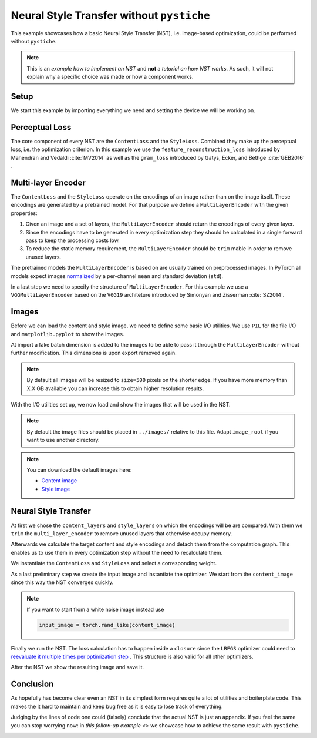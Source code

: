 .. only:: html

    .. note::
        :class: sphx-glr-download-link-note

        Click :ref:`here <sphx_glr_download_galleries_examples_beginner_example_nst_without_pystiche.py>`     to download the full example code
    .. rst-class:: sphx-glr-example-title

    .. _sphx_glr_galleries_examples_beginner_example_nst_without_pystiche.py:


Neural Style Transfer without ``pystiche``
==========================================

This example showcases how a basic Neural Style Transfer (NST), i.e. image-based
optimization, could be performed without ``pystiche``.

.. note::

    This is an *example how to implement an NST* and **not** a
    *tutorial on how NST works*. As such, it will not explain why a specific choice was
    made or how a component works.

Setup
-----

We start this example by importing everything we need and setting the device we will
be working on.


.. code-block:: default
   :lineno-start: 22


    import itertools
    from collections import OrderedDict
    from os import path

    import matplotlib.pyplot as plt
    from PIL import Image

    import torch
    import torchvision
    from torch import nn, optim
    from torch.nn.functional import mse_loss
    from torchvision import transforms
    from torchvision.models import vgg19
    from torchvision.transforms.functional import resize

    print(f"I'm working with torch=={torch.__version__}")
    print(f"I'm working with torchvision=={torchvision.__version__}")

    device = torch.device("cuda" if torch.cuda.is_available() else "cpu")
    print(f"I'm working with {device}")





.. rst-class:: sphx-glr-script-out

 Out:

 .. code-block:: none

    I'm working with torch==1.5.0
    I'm working with torchvision==0.6.0
    I'm working with cuda




Perceptual Loss
---------------

The core component of every NST are the ``ContentLoss`` and the ``StyleLoss``.
Combined they make up the perceptual loss, i.e. the optimization criterion. In this
example we use the ``feature_reconstruction_loss`` introduced by Mahendran and
Vedaldi :cite:`MV2014` as well as the ``gram_loss`` introduced by Gatys, Ecker, and
Bethge :cite:`GEB2016` .


.. code-block:: default
   :lineno-start: 54



    def mean(sized):
        return sum(sized) / len(sized)


    def feature_reconstruction_loss(input, target):
        return mse_loss(input, target)


    class ContentLoss(nn.Module):
        def forward(self, input_encs, target_encs):
            layer_losses = [
                feature_reconstruction_loss(input, target)
                for input, target in zip(input_encs, target_encs)
            ]
            return mean(layer_losses)


    def gram_matrix(x, normalize=True):
        x = torch.flatten(x, 2)
        G = torch.bmm(x, x.transpose(1, 2))
        if normalize:
            return G / x.size()[-1]
        else:
            return G


    def gram_loss(input, target):
        return mse_loss(gram_matrix(input), gram_matrix(target))


    class StyleLoss(nn.Module):
        def forward(self, input_encs, target_encs):
            layer_losses = [
                gram_loss(input, target) for input, target in zip(input_encs, target_encs)
            ]
            return mean(layer_losses)









Multi-layer Encoder
-------------------
The ``ContentLoss`` and the ``StyleLoss`` operate on the encodings of an image rather
than on the image itself. These encodings are generated by a pretrained model. For
that purpose we define a ``MultiLayerEncoder`` with the given properties:

1. Given an image and a set of layers, the ``MultiLayerEncoder`` should return the
   encodings of every given layer.
2. Since the encodings have to be generated in every optimization step they should be
   calculated in a single forward pass to keep the processing costs low.
3. To reduce the static memory requirement, the ``MultiLayerEncoder`` should be
   ``trim`` mable in order to remove unused layers.


.. code-block:: default
   :lineno-start: 107



    class MultiLayerEncoder(nn.Sequential):
        def forward(self, image, layer_cfgs):
            storage = {}
            last_layer = self._find_last_layer(layer_cfgs)
            for layer, module in self.named_children():
                image = storage[layer] = module(image)
                if layer == last_layer:
                    break

            return [[storage[layer] for layer in layers] for layers in layer_cfgs]

        def children_names(self):
            for name, module in self.named_children():
                yield name

        def _find_last_layer(self, layer_cfgs):
            # find all unique requested layers
            req_layers = set(itertools.chain(*layer_cfgs))
            try:
                # find the deepest requested layer by indexing the layers within
                # the multi layer encoder
                children_names = list(self.children_names())
                return sorted(req_layers, key=children_names.index)[-1]
            except ValueError as error:
                layer = str(error).split()[0]
            raise ValueError(f"Layer {layer} is not part of the multi-layer encoder.")

        def trim(self, layer_cfgs):
            last_layer = self._find_last_layer(layer_cfgs)
            children_names = list(self.children_names())
            del self[children_names.index(last_layer) + 1 :]









The pretrained models the ``MultiLayerEncoder`` is based on are usually trained on
preprocessed images. In PyTorch all models expect images
`normalized <https://pytorch.org/docs/stable/torchvision/models.html>`_ by a
per-channel ``mean`` and standard deviation (``std``).


.. code-block:: default
   :lineno-start: 147



    class Normalize(nn.Module):
        def __init__(self, mean, std):
            super().__init__()
            self.register_buffer("mean", torch.tensor(mean).view(1, -1, 1, 1))
            self.register_buffer("std", torch.tensor(std).view(1, -1, 1, 1))

        def forward(self, image):
            return (image - self.mean) / self.std


    class TorchNormalize(Normalize):
        def __init__(self):
            super().__init__((0.485, 0.456, 0.406), (0.229, 0.224, 0.225))









In a last step we need to specify the structure of ``MultiLayerEncoder``. For this
example we use a ``VGGMultiLayerEncoder`` based on the ``VGG19`` architeture
introduced by Simonyan and Zisserman :cite:`SZ2014`.


.. code-block:: default
   :lineno-start: 168



    class VGGMultiLayerEncoder(MultiLayerEncoder):
        def __init__(self, vgg_net, preprocessing=True):
            modules = OrderedDict()

            if preprocessing:
                modules["preprocessing"] = TorchNormalize()

            block = depth = 1
            for module in vgg_net.features.children():
                if isinstance(module, nn.Conv2d):
                    layer = f"conv{block}_{depth}"
                elif isinstance(module, nn.BatchNorm2d):
                    layer = f"bn{block}_{depth}"
                elif isinstance(module, nn.ReLU):
                    # without inplace=False the encodings of the previous layer would no
                    # longer be accessible after the ReLU layer is executed
                    module = nn.ReLU(inplace=False)
                    layer = f"relu{block}_{depth}"
                    # each ReLU layer increases the depth of the current block by one
                    depth += 1
                elif isinstance(module, nn.MaxPool2d):
                    layer = f"pool{block}"
                    # each max pooling layer marks the end of the current block
                    block += 1
                    depth = 1
                else:
                    # FIXME
                    raise RuntimeError

                modules[layer] = module

            super().__init__(modules)


    def vgg19_multi_layer_encoder(preprocessing=True):
        return VGGMultiLayerEncoder(vgg19(pretrained=True), preprocessing=preprocessing)


    multi_layer_encoder = vgg19_multi_layer_encoder().to(device)
    print(multi_layer_encoder)






.. rst-class:: sphx-glr-script-out

 Out:

 .. code-block:: none

    VGGMultiLayerEncoder(
      (preprocessing): TorchNormalize()
      (conv1_1): Conv2d(3, 64, kernel_size=(3, 3), stride=(1, 1), padding=(1, 1))
      (relu1_1): ReLU()
      (conv1_2): Conv2d(64, 64, kernel_size=(3, 3), stride=(1, 1), padding=(1, 1))
      (relu1_2): ReLU()
      (pool1): MaxPool2d(kernel_size=2, stride=2, padding=0, dilation=1, ceil_mode=False)
      (conv2_1): Conv2d(64, 128, kernel_size=(3, 3), stride=(1, 1), padding=(1, 1))
      (relu2_1): ReLU()
      (conv2_2): Conv2d(128, 128, kernel_size=(3, 3), stride=(1, 1), padding=(1, 1))
      (relu2_2): ReLU()
      (pool2): MaxPool2d(kernel_size=2, stride=2, padding=0, dilation=1, ceil_mode=False)
      (conv3_1): Conv2d(128, 256, kernel_size=(3, 3), stride=(1, 1), padding=(1, 1))
      (relu3_1): ReLU()
      (conv3_2): Conv2d(256, 256, kernel_size=(3, 3), stride=(1, 1), padding=(1, 1))
      (relu3_2): ReLU()
      (conv3_3): Conv2d(256, 256, kernel_size=(3, 3), stride=(1, 1), padding=(1, 1))
      (relu3_3): ReLU()
      (conv3_4): Conv2d(256, 256, kernel_size=(3, 3), stride=(1, 1), padding=(1, 1))
      (relu3_4): ReLU()
      (pool3): MaxPool2d(kernel_size=2, stride=2, padding=0, dilation=1, ceil_mode=False)
      (conv4_1): Conv2d(256, 512, kernel_size=(3, 3), stride=(1, 1), padding=(1, 1))
      (relu4_1): ReLU()
      (conv4_2): Conv2d(512, 512, kernel_size=(3, 3), stride=(1, 1), padding=(1, 1))
      (relu4_2): ReLU()
      (conv4_3): Conv2d(512, 512, kernel_size=(3, 3), stride=(1, 1), padding=(1, 1))
      (relu4_3): ReLU()
      (conv4_4): Conv2d(512, 512, kernel_size=(3, 3), stride=(1, 1), padding=(1, 1))
      (relu4_4): ReLU()
      (pool4): MaxPool2d(kernel_size=2, stride=2, padding=0, dilation=1, ceil_mode=False)
      (conv5_1): Conv2d(512, 512, kernel_size=(3, 3), stride=(1, 1), padding=(1, 1))
      (relu5_1): ReLU()
      (conv5_2): Conv2d(512, 512, kernel_size=(3, 3), stride=(1, 1), padding=(1, 1))
      (relu5_2): ReLU()
      (conv5_3): Conv2d(512, 512, kernel_size=(3, 3), stride=(1, 1), padding=(1, 1))
      (relu5_3): ReLU()
      (conv5_4): Conv2d(512, 512, kernel_size=(3, 3), stride=(1, 1), padding=(1, 1))
      (relu5_4): ReLU()
      (pool5): MaxPool2d(kernel_size=2, stride=2, padding=0, dilation=1, ceil_mode=False)
    )




Images
------

Before we can load the content and style image, we need to define some basic I/O
utilities. We use ``PIL`` for the file I/O and ``matplotlib.pyplot`` to show the
images.

At import a fake batch dimension is added to the images to be able to pass it through
the ``MultiLayerEncoder`` without further modification. This dimensions is upon
export removed again.


.. code-block:: default
   :lineno-start: 222


    import_from_pil = transforms.Compose(
        [
            transforms.ToTensor(),
            transforms.Lambda(lambda x: x.unsqueeze(0)),
            transforms.Lambda(lambda x: x.to(device)),
        ]
    )

    export_to_pil = transforms.Compose(
        [
            transforms.Lambda(lambda x: x.cpu()),
            transforms.Lambda(lambda x: x.squeeze(0)),
            transforms.Lambda(lambda x: x.clamp(0.0, 1.0)),
            transforms.ToPILImage(),
        ]
    )


    def read_image(file, size=500):
        image = Image.open(file)
        image = resize(image, size)
        return import_from_pil(image)


    def write_image(image, file):
        image = export_to_pil(image)
        image.save(file)


    def show_image(image, title=None):
        _, ax = plt.subplots()
        ax.axis("off")
        if title is not None:
            ax.set_title(title)

        image = export_to_pil(image)
        ax.imshow(image)









.. note::

  By default all images will be resized to ``size=500`` pixels on the shorter edge.
  If you have more memory than X.X GB available you can increase this to obtain
  higher resolution results.

With the I/O utilities set up, we now load and show the images that will be used in
the NST.

.. note::

  By default the image files should be placed in ``../images/`` relative to this file.
  Adapt ``image_root`` if you want to use another directory.

.. note::

  You can download the default images here:

  - `Content image <https://github.com/pmeier/pystiche>`_
  - `Style image <https://github.com/pmeier/pystiche>`_


.. code-block:: default
   :lineno-start: 285


    # FIXME:
    # image_root = path.abspath(path.join("..", "images"))
    image_root = path.expanduser(path.join("~", ".cache", "pystiche"))
    content_image = read_image(path.join(image_root, "dancing.jpg"))
    show_image(content_image, title="Content image")





.. image:: /galleries/examples/beginner/images/sphx_glr_example_nst_without_pystiche_001.png
    :class: sphx-glr-single-img






.. code-block:: default
   :lineno-start: 294


    style_image = read_image(path.join(image_root, "picasso.jpg"))
    show_image(style_image, title="Style image")




.. image:: /galleries/examples/beginner/images/sphx_glr_example_nst_without_pystiche_002.png
    :class: sphx-glr-single-img





Neural Style Transfer
---------------------

At first we chose the ``content_layers`` and ``style_layers`` on which the encodings
will be are compared. With them we ``trim`` the ``multi_layer_encoder`` to remove
unused layers that otherwise occupy memory.

Afterwards we calculate the target content and style encodings and detach them from
the computation graph. This enables us to use them in every optimization step without
the need to recalculate them.


.. code-block:: default
   :lineno-start: 309


    content_layers = ("relu4_2",)
    style_layers = ("relu1_1", "relu2_1", "relu3_1", "relu4_1", "relu5_1")
    layer_cfgs = (content_layers, style_layers)

    multi_layer_encoder.trim(layer_cfgs)

    target_content_encs = multi_layer_encoder(content_image, (content_layers,))[0]
    target_content_encs = [enc.detach() for enc in target_content_encs]

    target_style_encs = multi_layer_encoder(style_image, (style_layers,))[0]
    target_style_encs = [enc.detach() for enc in target_style_encs]









We instantiate the ``ContentLoss`` and ``StyleLoss`` and select a corresponding
weight.


.. code-block:: default
   :lineno-start: 326


    content_criterion = ContentLoss()
    content_weight = 1e0

    style_criterion = StyleLoss()
    style_weight = 1e4









As a last preliminary step we create the input image and instantiate the optimizer.
We start from the ``content_image`` since this way the NST converges quickly.


.. code-block:: default
   :lineno-start: 337


    input_image = content_image.clone()
    show_image(input_image, "Input image")

    optimizer = optim.LBFGS([input_image.requires_grad_(True)], max_iter=1)





.. image:: /galleries/examples/beginner/images/sphx_glr_example_nst_without_pystiche_003.png
    :class: sphx-glr-single-img





.. note::

  If you want to start from a white noise image instead use

  .. code-block:: python

    input_image = torch.rand_like(content_image)

Finally we run the NST. The loss calculation has to happen inside a ``closure``
since the ``LBFGS`` optimizer could need to
`reevaluate it multiple times per optimization step <https://pytorch.org/docs/stable/optim.html#optimizer-step-closure>`_
. This structure is also valid for all other optimizers.


.. code-block:: default
   :lineno-start: 359


    num_steps = 500

    for step in range(1, num_steps + 1):

        def closure():
            optimizer.zero_grad()

            input_encs = multi_layer_encoder(input_image, layer_cfgs)
            input_content_encs, input_style_encs = input_encs

            content_score = content_criterion(input_content_encs, target_content_encs)
            content_score *= content_weight

            style_score = style_criterion(input_style_encs, target_style_encs)
            style_score *= style_weight

            loss = content_score + style_score
            loss.backward()

            if step % 50 == 0:
                print(f"Step {step}")
                print(f"Content loss: {content_score.item():.3e}")
                print(f"Style loss:   {style_score.item():.3e}")
                print("-----------------------")

            return loss

        optimizer.step(closure)

    output_image = input_image.detach()





.. rst-class:: sphx-glr-script-out

 Out:

 .. code-block:: none

    Step 50
    Content loss: 2.492e+00
    Style loss:   8.268e+01
    -----------------------
    Step 100
    Content loss: 2.567e+00
    Style loss:   3.490e+01
    -----------------------
    Step 150
    Content loss: 2.600e+00
    Style loss:   1.943e+01
    -----------------------
    Step 200
    Content loss: 2.611e+00
    Style loss:   1.197e+01
    -----------------------
    Step 250
    Content loss: 2.608e+00
    Style loss:   8.815e+00
    -----------------------
    Step 300
    Content loss: 2.607e+00
    Style loss:   7.446e+00
    -----------------------
    Step 350
    Content loss: 2.600e+00
    Style loss:   6.713e+00
    -----------------------
    Step 400
    Content loss: 2.595e+00
    Style loss:   6.262e+00
    -----------------------
    Step 450
    Content loss: 2.591e+00
    Style loss:   5.946e+00
    -----------------------
    Step 500
    Content loss: 2.586e+00
    Style loss:   5.704e+00
    -----------------------




After the NST we show the resulting image and save it.


.. code-block:: default
   :lineno-start: 393


    show_image(output_image, title="Output image")
    write_image(output_image, path.join(image_root, "nst_without_pystiche.jpg"))




.. image:: /galleries/examples/beginner/images/sphx_glr_example_nst_without_pystiche_004.png
    :class: sphx-glr-single-img





Conclusion
----------

As hopefully has become clear even an NST in its simplest form requires quite a lot
of utilities and boilerplate code. This makes the it hard to maintain and keep bug
free as it is easy to lose track of everything.

Judging by the lines of code one could (falsely) conclude that the actual NST is just
an appendix. If you feel the same you can stop worrying now: in
`this follow-up example <>` we showcase how to achieve the same result with
``pystiche``.


.. rst-class:: sphx-glr-timing

   **Total running time of the script:** ( 1 minutes  2.838 seconds)


.. _sphx_glr_download_galleries_examples_beginner_example_nst_without_pystiche.py:


.. only :: html

 .. container:: sphx-glr-footer
    :class: sphx-glr-footer-example



  .. container:: sphx-glr-download sphx-glr-download-python

     :download:`Download Python source code: example_nst_without_pystiche.py <example_nst_without_pystiche.py>`



  .. container:: sphx-glr-download sphx-glr-download-jupyter

     :download:`Download Jupyter notebook: example_nst_without_pystiche.ipynb <example_nst_without_pystiche.ipynb>`


.. only:: html

 .. rst-class:: sphx-glr-signature

    `Gallery generated by Sphinx-Gallery <https://sphinx-gallery.github.io>`_
